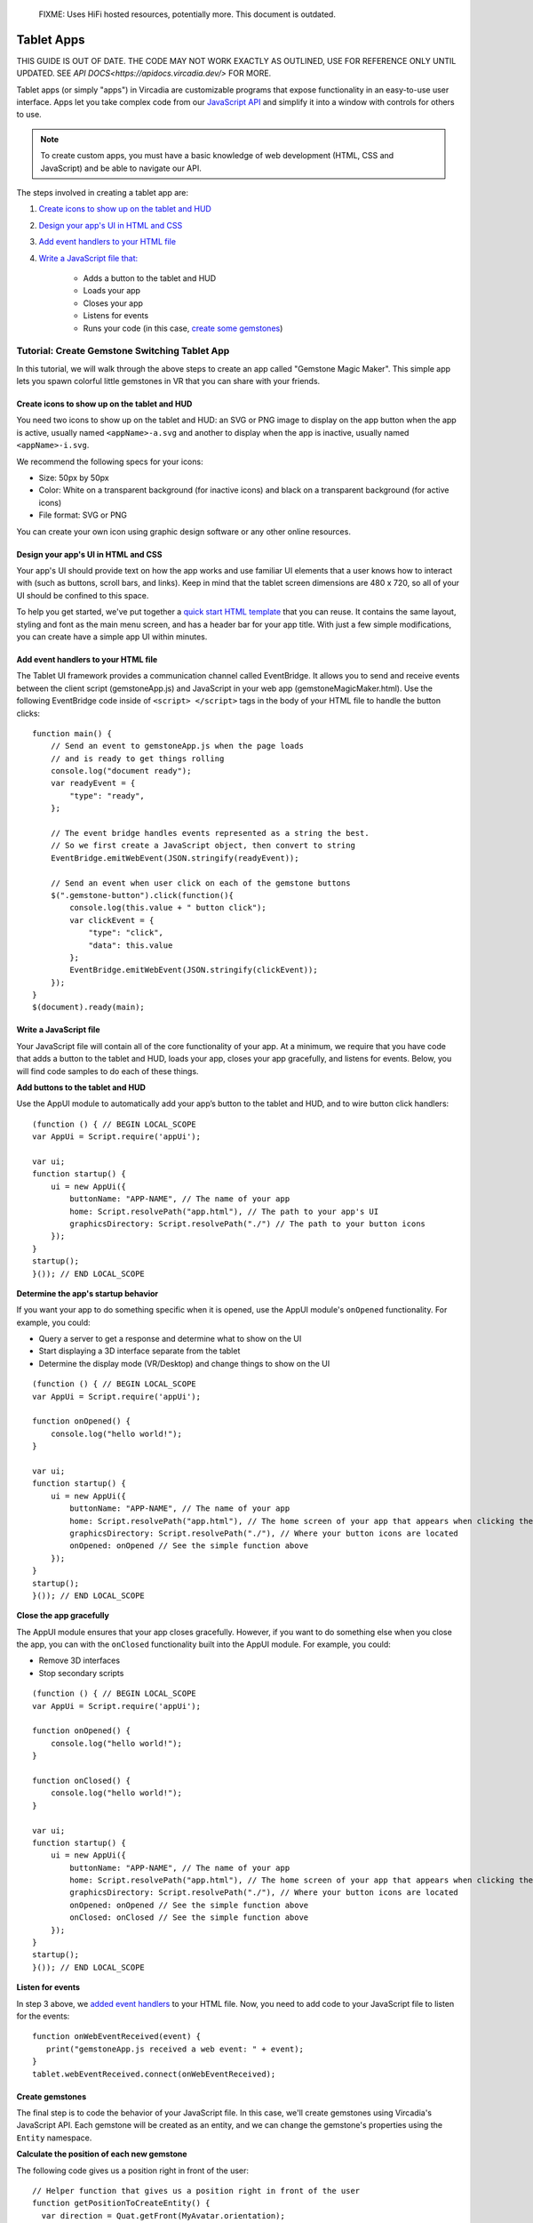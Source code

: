 
    FIXME: Uses HiFi hosted resources, potentially more.
    This document is outdated.
.. warning::
###########
Tablet Apps
###########

THIS GUIDE IS OUT OF DATE. THE CODE MAY NOT WORK EXACTLY AS OUTLINED, USE FOR REFERENCE ONLY UNTIL UPDATED. SEE `API DOCS<https://apidocs.vircadia.dev/>` FOR MORE.

Tablet apps (or simply "apps") in Vircadia are customizable programs that expose functionality in an easy-to-use user interface. Apps let you take complex code from our `JavaScript API <https://apidocs.vircadia.dev>`_ and simplify it into a window with controls for others to use. 

.. note:: 

    To create custom apps, you must have a basic knowledge of web development (HTML, CSS and JavaScript) and be able to navigate our API. 

The steps involved in creating a tablet app are:

1. `Create icons to show up on the tablet and HUD <#create-icons-to-show-up-on-the-tablet-and-hud>`_
2. `Design your app's UI in HTML and CSS <#design-your-apps-ui-in-html-and-css>`_
3. `Add event handlers to your HTML file <#add-event-handlers-to-your-html-file>`_
4. `Write a JavaScript file that: <#write-a-javascript-file>`_

	* Adds a button to the tablet and HUD
	* Loads your app
	* Closes your app
	* Listens for events
	* Runs your code (in this case, `create some gemstones <#create-gemstones>`_)

--------------------------------------------------
Tutorial: Create Gemstone Switching Tablet App
--------------------------------------------------

In this tutorial, we will walk through the above steps to create an app called "Gemstone Magic Maker". This simple app lets you spawn colorful little gemstones in VR that you can share with your friends.  

^^^^^^^^^^^^^^^^^^^^^^^^^^^^^^^^^^^^^^^^^^^^^^^^^^^
Create icons to show up on the tablet and HUD
^^^^^^^^^^^^^^^^^^^^^^^^^^^^^^^^^^^^^^^^^^^^^^^^^^^

You need two icons to show up on the tablet and HUD: an SVG or PNG image to display on the app button when the app is active, usually named ``<appName>-a.svg`` and another to display when the app is inactive, usually named ``<appName>-i.svg``.

.. image:: _images/app-icons.png

We recommend the following specs for your icons:

* Size: 50px by 50px
* Color: White on a transparent background (for inactive icons) and black on a transparent background (for active icons)
* File format: SVG or PNG 

You can create your own icon using graphic design software or any other online resources. 

^^^^^^^^^^^^^^^^^^^^^^^^^^^^^^^^^^^^^^^^^^^^
Design your app's UI in HTML and CSS
^^^^^^^^^^^^^^^^^^^^^^^^^^^^^^^^^^^^^^^^^^^^

Your app's UI should provide text on how the app works and use familiar UI elements that a user knows how to interact with (such as buttons, scroll bars, and links). Keep in mind that the tablet screen dimensions are 480 x 720, so all of your UI should be confined to this space. 

To help you get started, we've put together a `quick start HTML template <https://hifi-content.s3.amazonaws.com/faye/tablet-sample-app/quick_start_template.html>`_ that you can reuse. It contains the same layout, styling and font as the main menu screen, and has a header bar for your app title. With just a few simple modifications, you can create have a simple app UI within minutes. 

.. image:: _images/app-ui.png

^^^^^^^^^^^^^^^^^^^^^^^^^^^^^^^^^^^^^^^^^^^^^
Add event handlers to your HTML file
^^^^^^^^^^^^^^^^^^^^^^^^^^^^^^^^^^^^^^^^^^^^^

The Tablet UI framework provides a communication channel called EventBridge. It allows you to send and receive events between the client script (gemstoneApp.js) and JavaScript in your web app (gemstoneMagicMaker.html). Use the following EventBridge code inside of ``<script> </script>`` tags in the body of your HTML file to handle the button clicks::

    function main() {
        // Send an event to gemstoneApp.js when the page loads 
        // and is ready to get things rolling
        console.log("document ready");
        var readyEvent = {
            "type": "ready",
        };
        
        // The event bridge handles events represented as a string the best. 
        // So we first create a JavaScript object, then convert to string
        EventBridge.emitWebEvent(JSON.stringify(readyEvent));
        
        // Send an event when user click on each of the gemstone buttons
        $(".gemstone-button").click(function(){
            console.log(this.value + " button click");
            var clickEvent = {
                "type": "click",
                "data": this.value
            };
            EventBridge.emitWebEvent(JSON.stringify(clickEvent));
        });
    }
    $(document).ready(main);

^^^^^^^^^^^^^^^^^^^^^^^
Write a JavaScript file
^^^^^^^^^^^^^^^^^^^^^^^

Your JavaScript file will contain all of the core functionality of your app. At a minimum, we require that you have code that adds a button to the tablet and HUD, loads your app, closes your app gracefully, and listens for events. Below, you will find code samples to do each of these things. 

**Add buttons to the tablet and HUD**  

Use the AppUI module to automatically add your app’s button to the tablet and HUD, and to wire button click handlers::

    (function () { // BEGIN LOCAL_SCOPE
    var AppUi = Script.require('appUi');

    var ui;
    function startup() {
        ui = new AppUi({
            buttonName: "APP-NAME", // The name of your app
            home: Script.resolvePath("app.html"), // The path to your app's UI
            graphicsDirectory: Script.resolvePath("./") // The path to your button icons
        });
    }
    startup();
    }()); // END LOCAL_SCOPE

**Determine the app's startup behavior**   

If you want your app to do something specific when it is opened, use the AppUI module's  ``onOpened`` functionality. For example, you could:

* Query a server to get a response and determine what to show on the UI
* Start displaying a 3D interface separate from the tablet 
* Determine the display mode (VR/Desktop) and change things to show on the UI

::

    (function () { // BEGIN LOCAL_SCOPE
    var AppUi = Script.require('appUi');

    function onOpened() {
        console.log("hello world!");
    }

    var ui;
    function startup() {
        ui = new AppUi({
            buttonName: "APP-NAME", // The name of your app
            home: Script.resolvePath("app.html"), // The home screen of your app that appears when clicking the app button
            graphicsDirectory: Script.resolvePath("./"), // Where your button icons are located
            onOpened: onOpened // See the simple function above
        });
    }
    startup();
    }()); // END LOCAL_SCOPE


**Close the app gracefully**  

The AppUI module ensures that your app closes gracefully. However, if you want to do something else when you close the app, you can with the ``onClosed`` functionality built into the AppUI module. For example, you could:

* Remove 3D interfaces
* Stop secondary scripts

::

    (function () { // BEGIN LOCAL_SCOPE
    var AppUi = Script.require('appUi');

    function onOpened() {
        console.log("hello world!");
    }

    function onClosed() {
        console.log("hello world!");
    }

    var ui;
    function startup() {
        ui = new AppUi({
            buttonName: "APP-NAME", // The name of your app
            home: Script.resolvePath("app.html"), // The home screen of your app that appears when clicking the app button
            graphicsDirectory: Script.resolvePath("./"), // Where your button icons are located
            onOpened: onOpened // See the simple function above
            onClosed: onClosed // See the simple function above
        });
    }
    startup();
    }()); // END LOCAL_SCOPE


**Listen for events**  

In step 3 above, we `added event handlers <#add-event-handlers-to-your-files>`_ to your HTML file. Now, you need to add code to your JavaScript file to listen for the events::

    function onWebEventReceived(event) {
       print("gemstoneApp.js received a web event: " + event);
    }
    tablet.webEventReceived.connect(onWebEventReceived);

^^^^^^^^^^^^^^^^^^^^^^^^
Create gemstones
^^^^^^^^^^^^^^^^^^^^^^^^

The final step is to code the behavior of your JavaScript file. In this case, we'll create gemstones using Vircadia's JavaScript API. Each gemstone will be created as an entity, and we can change the gemstone's properties using the ``Entity`` namespace. 

**Calculate the position of each new gemstone**  

The following code gives us a position right in front of the user::

    // Helper function that gives us a position right in front of the user
    function getPositionToCreateEntity() {
      var direction = Quat.getFront(MyAvatar.orientation);
      var distance = 0.3;
      var position = Vec3.sum(MyAvatar.position, Vec3.multiply(direction, distance));
      position.y += 0.5;
      return position;
    }


**Set the gemstone's properties and add it**  

The gemstone will be created when gemstoneApp.js receives click events from each of the buttons:: 

    // Handle the events we're receiving from the web UI
    function onWebEventReceived(event) {
        print("gemstoneApp.js received a web event:" + event);

        // Converts the event to a JavasScript Object
        if (typeof event === "string") {
            event = JSON.parse(event);
        }

        if (event.type === "click") {
            // Define the entity properties of for each of the gemstone, then add it to the scene
            var properties = {
                "type": "Shape",
                "position": getPositionToCreateEntity(),
                "userData": "{\"grabbableKey\":{\"grabbable\":true}}"
            };
            if (event.data  === "Emerald") {
                properties.name = "Emerald";
                properties.shape = "Dodecahedron";
                properties.color = {
                    "blue": 122,
                    "green": 179,
                    "red": 16
                };
                properties.dimensions = {
                    "x": 0.20000000298023224,
                    "y": 0.26258927583694458,
                    "z": 0.20000000298023224
                };
                Entities.addEntity(properties);
            } else if (event.data  === "Ruby") {
                properties.name = "Ruby";
                properties.shape = "Octagon";
                properties.color = {
                    "blue": 160,
                    "green": 52,
                    "red": 237
                };
                properties.dimensions = {
                    "x": 0.20000000298023224,
                    "y": 0.24431547522544861,
                    "z": 0.12547987699508667
                };
                Entities.addEntity(properties);
            } else if (event.data  === "Sapphire") {
                properties.name = "Sapphire";
                properties.shape = "Icosahedron";
                properties.color = {
                    "blue": 255,
                    "green": 115,
                    "red": 102
                };
                properties.dimensions = {
                    "x": 0.160745769739151,
                    "y": 0.20000000298023224,
                    "z": 0.23340839147567749
                };
                Entities.addEntity(properties);
            } else if (event.data  === "Quartz") {
                properties.name = "Quartz";
                properties.shape = "Octahedron";
                properties.color = {
                    "blue": 245,
                    "green": 142,
                    "red": 216
                };
                properties.dimensions = {
                    "x": 0.20000000298023224,
                    "y": 0.339866042137146,
                    "z": 0.20000000298023224
                };
                Entities.addEntity(properties);
            }
        }
    }

Congratulations, you have successfully created an app in Vircadia! To use your app, upload it to a cloud platform, such as Amazon S3, Google Cloud Storage, Microsoft Azure, etc. Once hosted, you can install it and use it:

1. In Interface, go to **Edit > Running Scripts**.
2. Under Load Scripts, click 'From URL' and enter the URL to your hosted JavaScript file. 
3. Click the app icon on the tablet or HUD to open the app. 



**See Also**

+ :doc:`Write Your Own Scripts <../script/write-scripts>`
+ `API Reference: Entities <https://apidocs.vircadia.dev/Entities.html>`_
+ `API Reference: Script <https://apidocs.vircadia.dev/Script.html>`_
+ `API Reference: Quat <https://apidocs.vircadia.dev/Quat.html>`_
+ `API Reference: Vec3 <https://apidocs.vircadia.dev/Vec3.html>`_